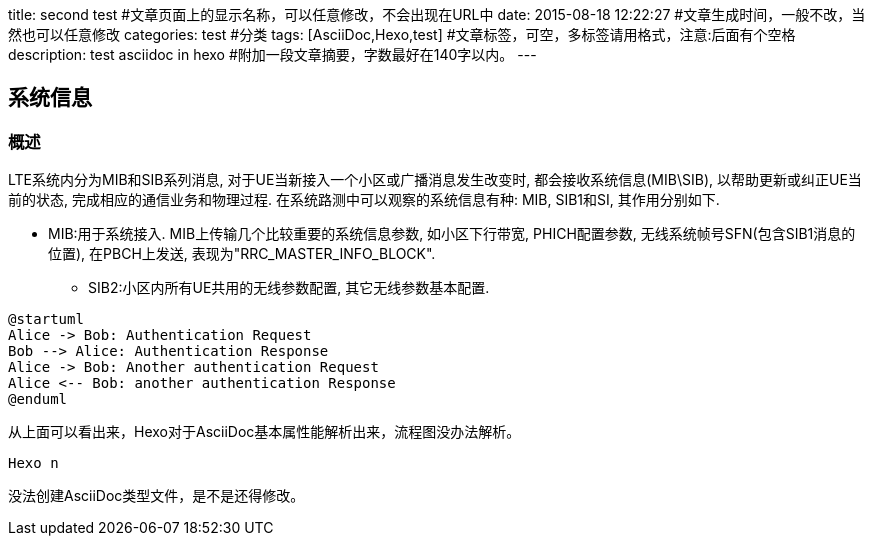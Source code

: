 title: second test #文章页面上的显示名称，可以任意修改，不会出现在URL中
date: 2015-08-18 12:22:27 #文章生成时间，一般不改，当然也可以任意修改
categories: test #分类
tags: [AsciiDoc,Hexo,test] #文章标签，可空，多标签请用格式，注意:后面有个空格
description: test asciidoc in hexo #附加一段文章摘要，字数最好在140字以内。
---

== 系统信息

=== 概述
LTE系统内分为MIB和SIB系列消息, 对于UE当新接入一个小区或广播消息发生改变时, 都会接收系统信息(MIB\SIB), 以帮助更新或纠正UE当前的状态, 完成相应的通信业务和物理过程. 在系统路测中可以观察的系统信息有种: MIB, SIB1和SI, 其作用分别如下. 

- MIB:用于系统接入. MIB上传输几个比较重要的系统信息参数, 如小区下行带宽, PHICH配置参数, 无线系统帧号SFN(包含SIB1消息的位置), 在PBCH上发送, 表现为"RRC_MASTER_INFO_BLOCK". 
* SIB2:小区内所有UE共用的无线参数配置, 其它无线参数基本配置. 

[plantuml]
---------------------------------------------------------------------
@startuml
Alice -> Bob: Authentication Request
Bob --> Alice: Authentication Response
Alice -> Bob: Another authentication Request
Alice <-- Bob: another authentication Response
@enduml
---------------------------------------------------------------------

从上面可以看出来，Hexo对于AsciiDoc基本属性能解析出来，流程图没办法解析。

[console]
------
Hexo n
------
没法创建AsciiDoc类型文件，是不是还得修改。
